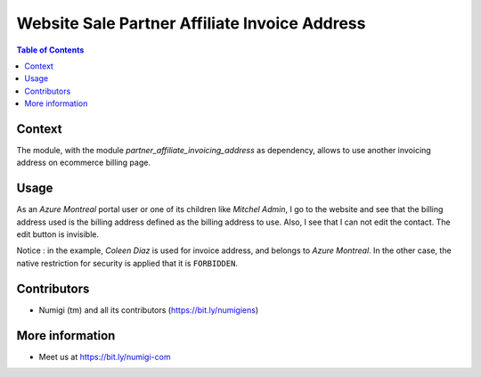 Website Sale Partner Affiliate Invoice Address
==============================================

.. contents:: Table of Contents

Context
-------
The module, with the module `partner_affiliate_invoicing_address` as dependency, allows to use another invoicing address on ecommerce billing page.

Usage
-----
As an `Azure Montreal` portal user or one of its children like `Mitchel Admin`, I go to the website and see that the billing address used is the billing address defined as the billing address to use.
Also, I see that I can not edit the contact. The edit button is invisible.

.. image:: static/description/user_contact_invoice_address.png

.. image:: static/description/billing_page_info.png

Notice : in the example, `Coleen Diaz` is used for invoice address, and belongs to `Azure Montreal`.
In the other case, the native restriction for security is applied that it is ``FORBIDDEN``.

Contributors
------------
* Numigi (tm) and all its contributors (https://bit.ly/numigiens)

More information
----------------
* Meet us at https://bit.ly/numigi-com
